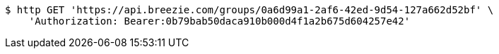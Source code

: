 [source,bash]
----
$ http GET 'https://api.breezie.com/groups/0a6d99a1-2af6-42ed-9d54-127a662d52bf' \
    'Authorization: Bearer:0b79bab50daca910b000d4f1a2b675d604257e42'
----